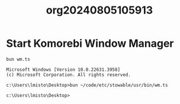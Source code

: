 #+TITLE: org20240805105913

#+HTML_HEAD: <link rel="stylesheet" type="text/css" href="style1.css" />

#+SETUP_FILE: ./yay/header.config
* Start Komorebi Window Manager
  #+name: start-komorebi
  #+begin_src shell :results output
  bun wm.ts
  #+end_src

  #+RESULTS: start-komorebi
  : Microsoft Windows [Version 10.0.22631.3958]
  : (c) Microsoft Corporation. All rights reserved.
  : 
  : c:\Users\lmisto\Desktop>bun ~/code/etc/stowable/usr/bin/wm.ts
  : 
  : c:\Users\lmisto\Desktop>
